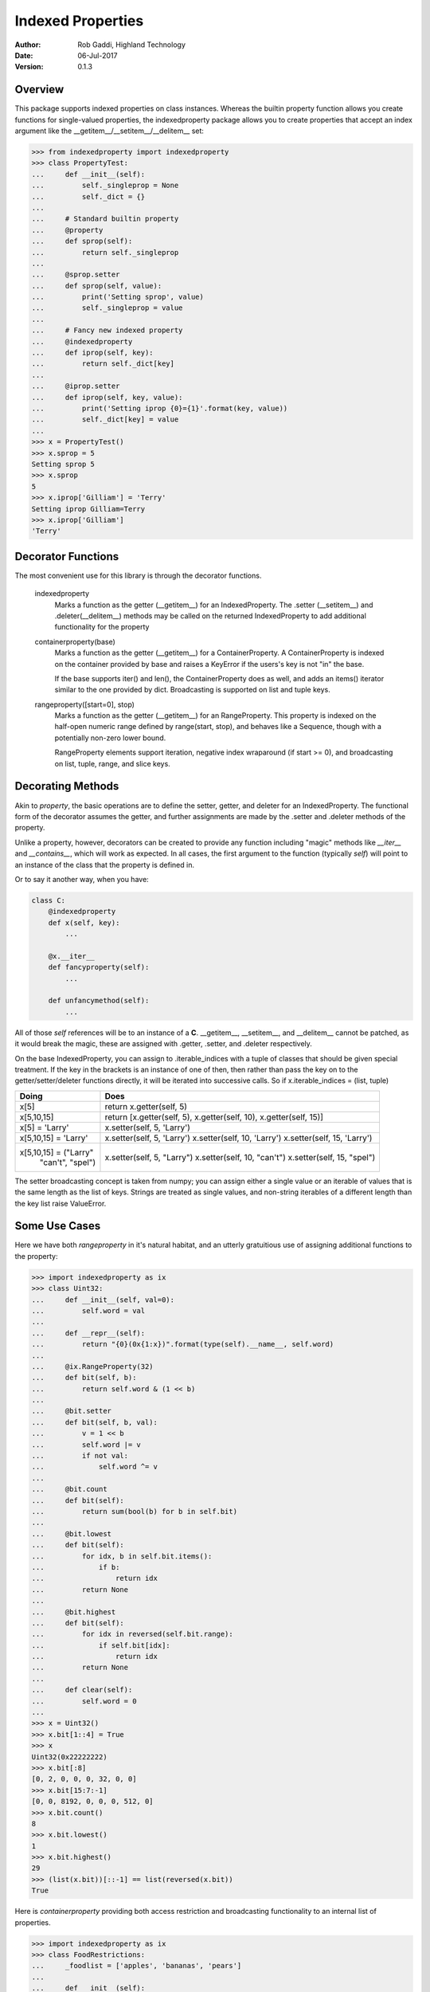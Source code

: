 ==================
Indexed Properties
==================

:Author: Rob Gaddi, Highland Technology
:Date: 06-Jul-2017
:Version: 0.1.3

Overview
========

This package supports indexed properties on class instances.  Whereas the
builtin property function allows you create functions for single-valued 
properties, the indexedproperty package allows you to create properties that
accept an index argument like the __getitem__/__setitem__/__delitem__
set:

.. code:: python

    >>> from indexedproperty import indexedproperty
    >>> class PropertyTest:
    ...     def __init__(self):
    ...         self._singleprop = None
    ...         self._dict = {}
    ...     
    ...     # Standard builtin property
    ...     @property
    ...     def sprop(self):
    ...         return self._singleprop
    ...         
    ...     @sprop.setter
    ...     def sprop(self, value):
    ...         print('Setting sprop', value)
    ...         self._singleprop = value
    ...     
    ...     # Fancy new indexed property
    ...     @indexedproperty
    ...     def iprop(self, key):
    ...         return self._dict[key]
    ...         
    ...     @iprop.setter
    ...     def iprop(self, key, value):
    ...         print('Setting iprop {0}={1}'.format(key, value))
    ...         self._dict[key] = value
    ...
    >>> x = PropertyTest()
    >>> x.sprop = 5
    Setting sprop 5
    >>> x.sprop
    5
    >>> x.iprop['Gilliam'] = 'Terry'
    Setting iprop Gilliam=Terry
    >>> x.iprop['Gilliam']
    'Terry'
    
Decorator Functions
===================

The most convenient use for this library is through the decorator functions.

    indexedproperty
        Marks a function as the getter (__getitem__) for an IndexedProperty. 
        The .setter (__setitem__) and .deleter(__delitem__) methods may be 
        called on the returned IndexedProperty to add additional functionality 
        for the property
        
    containerproperty(base)
        Marks a function as the getter (__getitem__) for a ContainerProperty. A 
        ContainerProperty is indexed on the container provided by base and 
        raises a KeyError if the users's key is not "in" the base.
        
        If the base supports iter() and len(), the ContainerProperty does as 
        well, and adds an items() iterator similar to the one provided by dict.  
        Broadcasting is supported on list and tuple keys.
        
    rangeproperty([start=0], stop)
        Marks a function as the getter (__getitem__) for an RangeProperty. This 
        property is indexed on the half-open numeric range defined by 
        range(start, stop), and behaves like a Sequence, though with a 
        potentially non-zero lower bound.
        
        RangeProperty elements support iteration, negative index wraparound (if 
        start >= 0), and broadcasting on list, tuple, range, and slice keys.
        
Decorating Methods
==================

Akin to *property*, the basic operations are to define the setter, getter, and
deleter for an IndexedProperty.  The functional form of the decorator assumes
the getter, and further assignments are made by the .setter and .deleter
methods of the property.

Unlike a property, however, decorators can be created to provide any function
including "magic" methods like *__iter__* and *__contains__*, which will work
as expected.  In all cases, the first argument to the function (typically `self`)
will point to an instance of the class that the property is defined in.

Or to say it another way, when you have:

.. code:: python

    class C:
        @indexedproperty
        def x(self, key):
            ...
            
        @x.__iter__
        def fancyproperty(self):
            ...
            
        def unfancymethod(self):
            ...
        
All of those *self* references will be to an instance of a **C**.  __getitem__, 
__setitem__, and __delitem__ cannot be patched, as it would break the magic,
these are assigned with .getter, .setter, and .deleter respectively.

On the base IndexedProperty, you can assign to .iterable_indices with a tuple
of classes that should be given special treatment.  If the key in the brackets
is an instance of one of then, then rather than pass the key on to the
getter/setter/deleter functions directly, it will be iterated into successive
calls.  So if x.iterable_indices = (list, tuple)

+--------------------------+---------------------------------+
|Doing                     | Does                            |
+==========================+=================================+
| x[5]                     | return x.getter(self, 5)        |
+--------------------------+---------------------------------+
| x[5,10,15]               | return [x.getter(self, 5),      |
|                          | x.getter(self, 10),             |
|                          | x.getter(self, 15)]             |
+--------------------------+---------------------------------+
| x[5] = 'Larry'           | x.setter(self, 5, 'Larry')      |
+--------------------------+---------------------------------+
| x[5,10,15] = 'Larry'     | x.setter(self, 5, 'Larry')      |
|                          | x.setter(self, 10, 'Larry')     |
|                          | x.setter(self, 15, 'Larry')     |
+--------------------------+---------------------------------+
| x[5,10,15] = ("Larry"    | x.setter(self, 5, "Larry")      |
|               "can't",   | x.setter(self, 10, "can't")     |
|               "spel")    | x.setter(self, 15, "spel")      |
+--------------------------+---------------------------------+

The setter broadcasting concept is taken from numpy; you can assign either a
single value or an iterable of values that is the same length as the list of keys.
Strings are treated as single values, and non-string iterables of a different
length than the key list raise ValueError.

Some Use Cases
==============

Here we have both *rangeproperty* in it's natural habitat, and an utterly
gratuitious use of assigning additional functions to the property:

.. code:: python

    >>> import indexedproperty as ix
    >>> class Uint32:
    ...     def __init__(self, val=0):
    ...         self.word = val
    ...         
    ...     def __repr__(self):
    ...         return "{0}(0x{1:x})".format(type(self).__name__, self.word)
    ... 
    ...     @ix.RangeProperty(32)
    ...     def bit(self, b):
    ...         return self.word & (1 << b)
    ...         
    ...     @bit.setter
    ...     def bit(self, b, val):
    ...         v = 1 << b
    ...         self.word |= v
    ...         if not val:
    ...             self.word ^= v
    ...             
    ...     @bit.count
    ...     def bit(self):
    ...         return sum(bool(b) for b in self.bit)
    ... 
    ...     @bit.lowest
    ...     def bit(self):
    ...         for idx, b in self.bit.items():
    ...             if b:
    ...                 return idx
    ...         return None
    ...
    ...     @bit.highest
    ...     def bit(self):
    ...         for idx in reversed(self.bit.range):
    ...             if self.bit[idx]:
    ...                 return idx
    ...         return None
    ... 
    ...     def clear(self):
    ...         self.word = 0
    ...     
    >>> x = Uint32()
    >>> x.bit[1::4] = True
    >>> x
    Uint32(0x22222222)
    >>> x.bit[:8]
    [0, 2, 0, 0, 0, 32, 0, 0]
    >>> x.bit[15:7:-1]
    [0, 0, 8192, 0, 0, 0, 512, 0]
    >>> x.bit.count()
    8
    >>> x.bit.lowest()
    1
    >>> x.bit.highest()
    29
    >>> (list(x.bit))[::-1] == list(reversed(x.bit))
    True

Here is *containerproperty* providing both access restriction and broadcasting
functionality to an internal list of properties.

.. code:: python

    >>> import indexedproperty as ix
    >>> class FoodRestrictions:
    ...     _foodlist = ['apples', 'bananas', 'pears']
    ... 
    ...     def __init__(self):
    ...         self.fooddict = { k : [] for k in self._foodlist }
    ... 
    ...     @ix.containerproperty(_foodlist)
    ...     def lunch(self, idx):
    ...         return self.fooddict[idx]
    ... 
    ...     @lunch.setter
    ...     def lunch(self, idx, value):
    ...         self.fooddict[idx] = value
    ... 
    >>> x = FoodRestrictions()
    >>> x.lunch['apples'] = 'I have an apple'
    >>> x.lunch['bread'] = 'But I want bread'
    Traceback (most recent call last):
    KeyError: 'bread'
    >>> x.lunch['pears'] = 5
    >>> x.lunch['apples', 'pears']
    ['I have an apple', 5]
    >>> sorted(x.lunch)
    ['apples', 'bananas', 'pears']
    
What's Under The Hood
=====================

When you get a class member defined as an IndexedProperty, what is returned is
a subclass of Trampoline.  The definition of that class is local to the 
specific IndexedProperty under discussion, and is updated every time a new
member is created by one of the IndexedProperty's decorators.  In the above
example, when @lunch.setter is executed it updates the class definition for
the lunch Trampoline to include a setter() method.

So when you ask for x.lunch, you get a new instance of that Trampoline subclass
that has that setter function, as well as getter, __iter__, __len__, and items,
and a .obj pointer to x.  The Trampoline the function calls against it back
against the functions originally decorated.

Extending IndexedProperty
=========================

New types of indexed properties (such as RangeProperty) can be created by 
subclassing IndexedProperty.  This can be a bit tricky, because the class 
does some of the work and the Trampoline subclass does the rest.

See the source code for ContainerProperty and RangeProperty for examples of how 
this is done.  Start with ContainerProperty, it's the more straightforward of 
the two.

The important logic to follow is

1) The IndexedProperty subclass has a ._Trampoline member, which is a subclass
of Trampoline.  Class methods for the trampoline that are not specific to a
given instance of the IndexedProperty can be defined here.  In these methods,
the object that the property is a member of is available as ``self.obj``.

2) For class methods (and properties) that **are** instance specific, the
IndexedProperty subclass has a .tdict member, which is the class dictionary
for the Trampoline.

3) Having modified the .tdict (probably in __init__), a call to updatetrampoline()
will recreate the **instance's** ._trampolinecls, which is a subclass of the
IndexedProperty ._Trampoline with overloading defined by .tdict.  This is what
puts the methods, such as the getter, setter, etc, into the _Trampoline.

Another very common usage is wanting a variant on ContainerProperty that 
performs some minor transformation on the key before checking it against the 
container.  For all IndexedProperty subclasses, the modindex and moduserindex
methods can be overloaded to handle verification and modification of
keys.  For example, if the key is a string it should be made uppercase:

.. code:: python

    >>> from indexedproperty import ContainerProperty
    >>> class UCProperty(ContainerProperty):
    ...     """A ContainerProperty that transforms string keys to uppercase."""
    ...     class _Trampoline(ContainerProperty._Trampoline):
    ...         def modindex(self, index):
    ...             index = index.upper()
    ...             return super().modindex(index)
    ...             
    >>> class TestClass:
    ...     _indices = {'PI':3.14, 'E':2.718, 'I':(0+1j), 'TAU':6.28}
    ...     
    ...     @UCProperty(_indices)
    ...     def constant(self, key):
    ...         return self._indices[key]
    
    >>> x = TestClass()
    >>> x.constant['pi']
    3.14
    >>> x.constant['PI']
    3.14
    >>> x.constant['PI'] = 5
    Traceback (most recent call last):
    NotImplementedError: no property setter defined
    >>> sorted(x.constant.items())
    [('E', 2.718), ('I', 1j), ('PI', 3.14), ('TAU', 6.28)]
